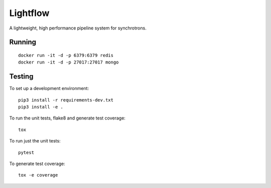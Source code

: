 Lightflow
=========

A lightweight, high performance pipeline system for synchrotrons.


Running
-------

::

   docker run -it -d -p 6379:6379 redis
   docker run -it -d -p 27017:27017 mongo


Testing
-------

To set up a development environment::

   pip3 install -r requirements-dev.txt
   pip3 install -e .

To run the unit tests, flake8 and generate test coverage::

   tox

To run just the unit tests::

   pytest

To generate test coverage::

   tox -e coverage
